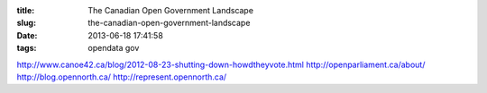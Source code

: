 :title: The Canadian Open Government Landscape
:slug: the-canadian-open-government-landscape
:date: 2013-06-18 17:41:58
:tags: opendata gov


http://www.canoe42.ca/blog/2012-08-23-shutting-down-howdtheyvote.html
http://openparliament.ca/about/
http://blog.opennorth.ca/
http://represent.opennorth.ca/
